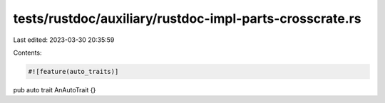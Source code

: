 tests/rustdoc/auxiliary/rustdoc-impl-parts-crosscrate.rs
========================================================

Last edited: 2023-03-30 20:35:59

Contents:

.. code-block:: rs

    #![feature(auto_traits)]

pub auto trait AnAutoTrait {}


